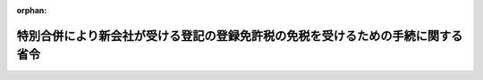 .. _410M50000040118_19981023_000000000000000:

:orphan:

================================================================================
特別合併により新会社が受ける登記の登録免許税の免税を受けるための手続に関する省令
================================================================================

.. raw:: html
    
    
    <main id="contentsLaw" class="active">
    <div id="innerDocument" class="active">
    
    
    
    
    <div style="margin-bottom: 12px;">
    <div id="lawTitleNo" style="font-size: 1.067rem; font-weight: bold;" class="_shokanBoxParent">平成十年大蔵省令第百十八号<div class="_shokanBox"></div>
    <div class="_inyoBox" id="_inyo_"></div>
    </div>
    <div id="lawTitle" style="margin-left: 3rem; font-size: 1.5rem; font-weight: bold; line-height: 1.25em;" class="_shokanBoxParent">
    <span data-xpath="">特別合併により新会社が受ける登記の登録免許税の免税を受けるための手続に関する省令</span><div class="_shokanBox" id="_shokan_"><div class="_shokanBtnIcons"></div></div>
    <div class="_inyoBox" id="_inyo_"></div>
    </div>
    </div><section id="EnactStatement" class="active EnactStatement"><div class="_div_EnactStatement _shokanBoxParent" style="text-indent: 1em;">
    <span data-xpath="">預金保険法の一部を改正する法律（平成十年法律第百三十三号）附則第十二条第一項及び第二項の規定に基づき、特別合併により新会社が受ける登記の登録免許税の免税を受けるための手続に関する省令を次のように定める。</span><div class="_shokanBox" id="_shokan_"><div class="_shokanBtnIcons"></div></div>
    <div class="_inyoBox" id="_inyo_"></div>
    </div></section><section id="MainProvision" class="active MainProvision"><section class="active Paragraph"><div style="margin-left: 1em; text-indent: -1em;" class="_div_ParagraphSentence _shokanBoxParent">
    <span style="font-weight: bold;">１</span>　<span data-xpath="">預金保険法の一部を改正する法律（平成十年法律第百三十三号。以下「法」という。）附則第九条第一項に規定する新会社が、その受ける法附則第十二条第一項に規定する不動産に関する権利の移転の登記につき同項の規定の適用を受けようとする場合には、その登記の申請書に、当該新会社が同項の新会社であること及び当該新会社が同項に規定する特別合併により同項の協定銀行から不動産に関する権利を取得したことを証する預金保険機構の書類（当該新会社が当該不動産に関する権利の取得をした日の記載があるものに限る。）を添付しなければならない。</span><div class="_shokanBox" id="_shokan_"><div class="_shokanBtnIcons"></div></div>
    <div class="_inyoBox" id="_inyo_"></div>
    </div></section><section class="active Paragraph"><div style="margin-left: 1em; text-indent: -1em;" class="_div_ParagraphSentence _shokanBoxParent">
    <span style="font-weight: bold;">２</span>　<span data-xpath="">法附則第九条第一項に規定する新会社が、その受ける法附則第十二条第二項に規定する資本の増加の登記につき同項の規定の適用を受けようとする場合には、その登記の申請書に、当該新会社が同項の新会社であること及び当該新会社が同項に規定する特別合併により当該資本の増加の登記を受けるものであることを証する預金保険機構の書類（当該登記に係る増加した資本の金額のうち同項に規定する特別合併により消滅する同項の協定銀行の当該特別合併の直前における資本の金額に対応する部分の金額の記載があるものに限る。）を添付しなければならない。</span><div class="_shokanBox" id="_shokan_"><div class="_shokanBtnIcons"></div></div>
    <div class="_inyoBox" id="_inyo_"></div>
    </div></section></section><section id="" class="active SupplProvision"><div class="_div_SupplProvisionLabel SupplProvisionLabel _shokanBoxParent" style="margin-bottom: 10px; margin-left: 3em; font-weight: bold;">
    <span data-xpath="">附　則</span><div class="_shokanBox" id="_shokan_"><div class="_shokanBtnIcons"></div></div>
    <div class="_inyoBox" id="_inyo_"></div>
    </div>
    <section class="active Paragraph"><div style="text-indent: 1em;" class="_div_ParagraphSentence _shokanBoxParent">
    <span data-xpath="">この省令は、法の施行の日から施行する。</span><div class="_shokanBox" id="_shokan_"><div class="_shokanBtnIcons"></div></div>
    <div class="_inyoBox" id="_inyo_"></div>
    </div></section></section>
    
    
    
    
    
    </div>
    </main>
    
    
